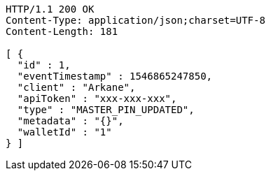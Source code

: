[source,http,options="nowrap"]
----
HTTP/1.1 200 OK
Content-Type: application/json;charset=UTF-8
Content-Length: 181

[ {
  "id" : 1,
  "eventTimestamp" : 1546865247850,
  "client" : "Arkane",
  "apiToken" : "xxx-xxx-xxx",
  "type" : "MASTER_PIN_UPDATED",
  "metadata" : "{}",
  "walletId" : "1"
} ]
----